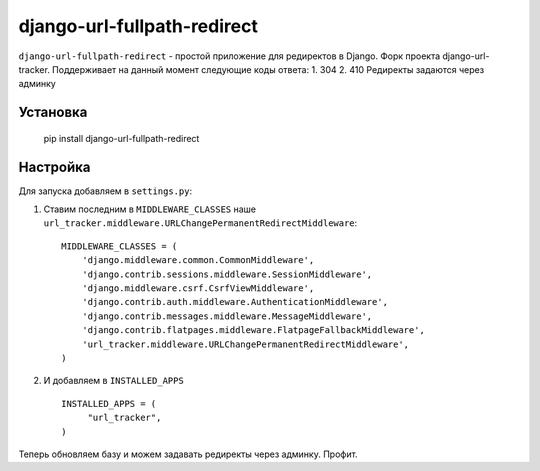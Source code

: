 django-url-fullpath-redirect
==================

``django-url-fullpath-redirect`` - простой приложение для редиректов в Django. Форк проекта django-url-tracker.
Поддерживает на данный момент следующие коды ответа:
1. 304
2. 410
Редиректы задаются через админку

Установка
------------

    pip install django-url-fullpath-redirect

Настройка
-------------

Для запуска добавляем в ``settings.py``:

1. Ставим последним в ``MIDDLEWARE_CLASSES`` наше ``url_tracker.middleware.URLChangePermanentRedirectMiddleware``::

        MIDDLEWARE_CLASSES = (
            'django.middleware.common.CommonMiddleware',
            'django.contrib.sessions.middleware.SessionMiddleware',
            'django.middleware.csrf.CsrfViewMiddleware',
            'django.contrib.auth.middleware.AuthenticationMiddleware',
            'django.contrib.messages.middleware.MessageMiddleware',
            'django.contrib.flatpages.middleware.FlatpageFallbackMiddleware',
            'url_tracker.middleware.URLChangePermanentRedirectMiddleware',
        )

2. И добавляем в ``INSTALLED_APPS`` ::

       INSTALLED_APPS = (
            "url_tracker",
       )



Теперь обновляем базу и можем задавать редиректы через админку.
Профит.
